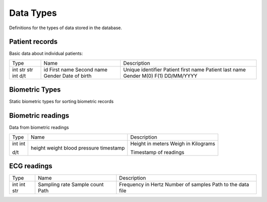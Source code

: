 Data Types
-----------

Definitions for the types of data stored in the database.

Patient records
~~~~~~~~~~~~~~~

Basic data about individual patients:

+-------+----------------+-----------------------+
| Type  | Name           | Description           |
+-------+----------------+-----------------------+
| int   | id             | Unique identifier     |
| str   | First name     | Patient first name    |
| str   | Second name    | Patient last name     |
| int   | Gender         | Gender M(0) F(1)      |
| d/t   | Date of birth  | DD/MM/YYYY            |
+-------+----------------+-----------------------+

Biometric Types
~~~~~~~~~~~~~~~

Static biometric types for sorting biometric records

+-------+----------------+-----------------------+
| Type  | Name           | Description           |
+-------+----------------+-----------------------+
| int   | id             | Unique identifier     |
| name  |
| units | blood pressure |                       |
+-------+----------------+-----------------------+

Biometric readings
~~~~~~~~~~~~~~~~~~

Data from biometric readings

+-------+----------------+-----------------------+
| Type  | Name           | Description           |
+-------+----------------+-----------------------+
| int   | height         | Height in meters      |
| int   | weight         | Weigh in Kilograms    |
|       | blood pressure |                       |
| d/t   | timestamp      | Timestamp of readings |
+-------+----------------+-----------------------+

ECG readings
~~~~~~~~~~~~

+-------+----------------+-----------------------+
| Type  | Name           | Description           |
+-------+----------------+-----------------------+
| int   | Sampling rate  | Frequency in Hertz    |
| int   | Sample count   | Number of samples     |
| str   | Path           | Path to the data file |
+-------+----------------+-----------------------+
